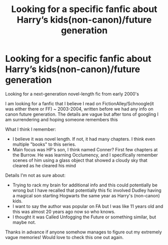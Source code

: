 #+TITLE: Looking for a specific fanfic about Harry’s kids(non-canon)/future generation

* Looking for a specific fanfic about Harry’s kids(non-canon)/future generation
:PROPERTIES:
:Author: Cue-B
:Score: 1
:DateUnix: 1612290322.0
:DateShort: 2021-Feb-02
:FlairText: What's That Fic?
:END:
Looking for a next-generation novel-length fic from early 2000's

I am looking for a fanfic that I believe I read on FictionAlley/Schnoogle(it was either there or FF) ~ 2003-2004, written before we had any info on canon future generation. The details are vague but after tons of googling I am surrendering and hoping someone remembers this

What I think I remember:

- I believe it was novel length. If not, it had many chapters. I think even multiple "books" to this series.
- Main focus was HP's son, I think named Conner? First few chapters at the Burrow. He was learning Occlumency, and I specifically remember scenes of him using a glass object that showed a cloudy sky that cleared as he cleared his mind

Details I'm not as sure about:

- Trying to rack my brain for additional info and this could potentially be wrong but I have recalled that potentially this fic involved Dudley having a magical son starting Hogwarts the same year as Harry's (non-canon) kids.
- I want to say the author was popular on FA but I was like 11 years old and this was almost 20 years ago now so who knows.
- I thought it was Called Unfogging the Future or something similar, but maybe not.

Thanks in advance if anyone somehow manages to figure out my extremely vague memories! Would love to check this one out again.

